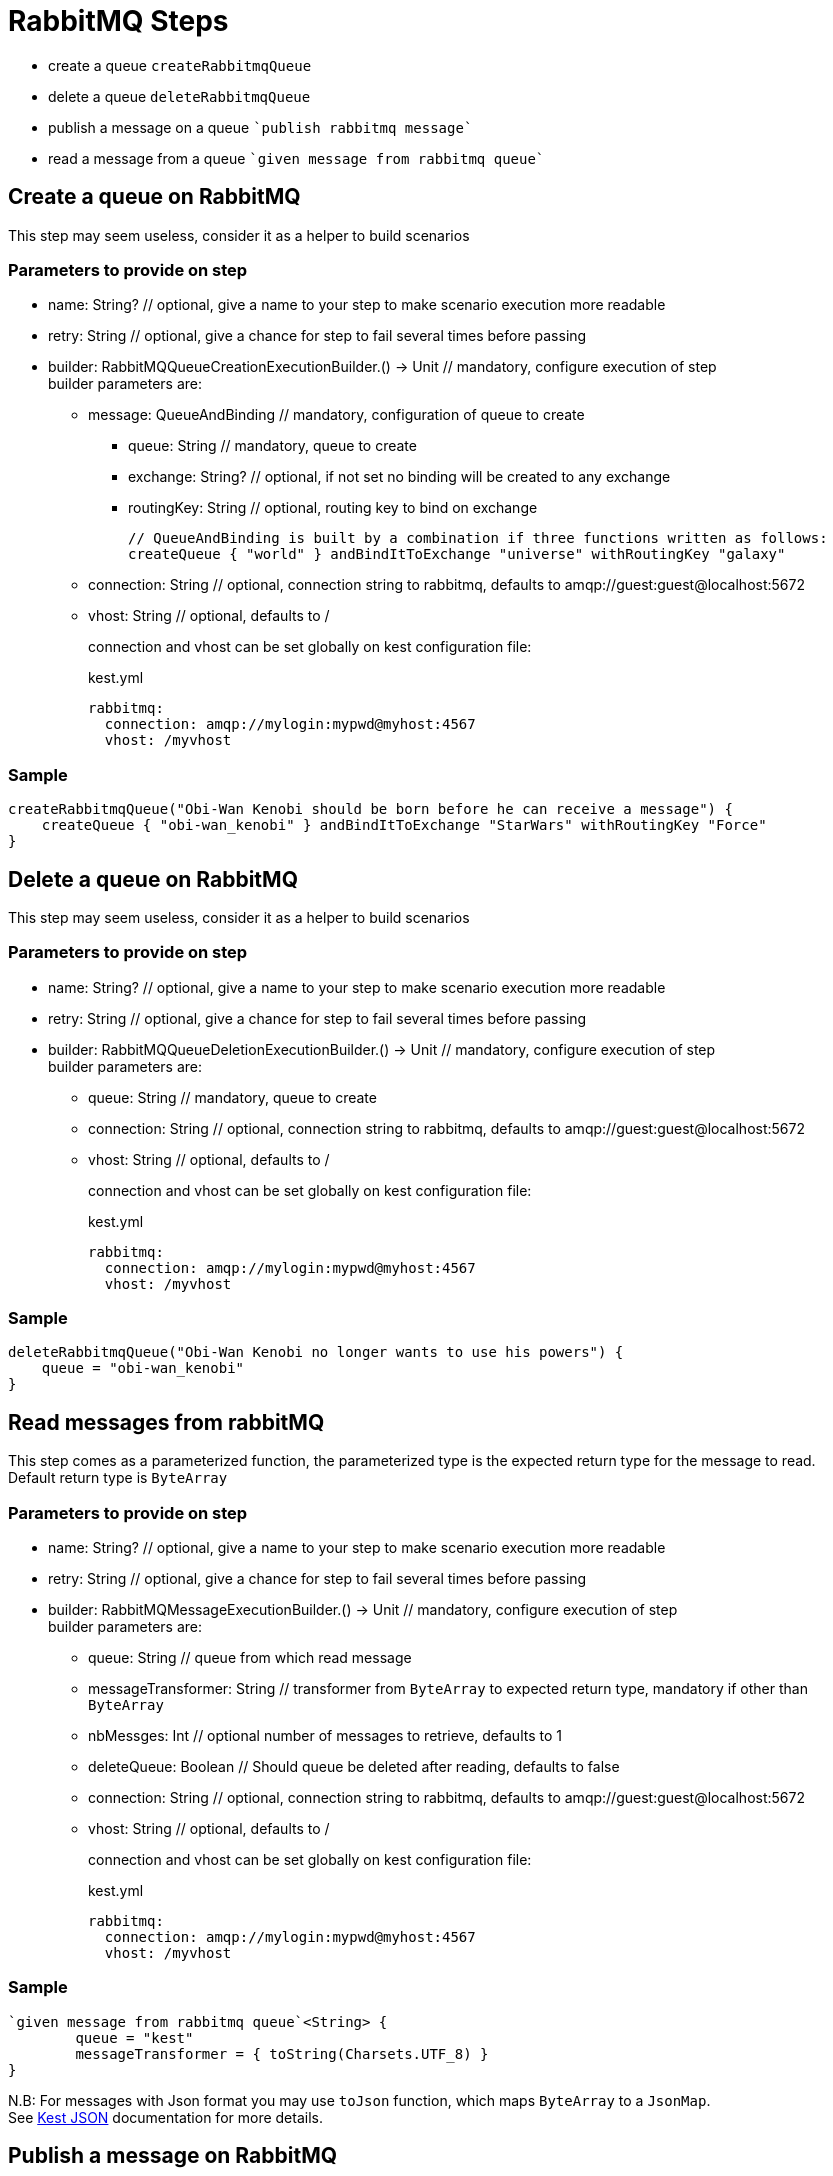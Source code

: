 :gitplant: http://www.plantuml.com/plantuml/proxy?src=https://raw.githubusercontent.com/lemfi/kest/main/

= RabbitMQ Steps

* create a queue `createRabbitmqQueue`
* delete a queue `deleteRabbitmqQueue`
* publish a message on a queue ````publish rabbitmq message````
* read a message from a queue ````given message from rabbitmq queue````

== Create a queue on RabbitMQ

This step may seem useless, consider it as a helper to build scenarios

=== Parameters to provide on step

* name: String? // optional, give a name to your step to make scenario execution more readable
* retry: String // optional, give a chance for step to fail several times before passing
* builder: RabbitMQQueueCreationExecutionBuilder.() -> Unit // mandatory, configure execution of step +
builder parameters are:
** message: QueueAndBinding // mandatory, configuration of queue to create
*** queue: String // mandatory, queue to create
*** exchange: String? // optional, if not set no binding will be created to any exchange
*** routingKey: String // optional, routing key to bind on exchange
+
[source,kotlin]
----
// QueueAndBinding is built by a combination if three functions written as follows:
createQueue { "world" } andBindItToExchange "universe" withRoutingKey "galaxy"
----
** connection: String // optional, connection string to rabbitmq, defaults to amqp://guest:guest@localhost:5672
** vhost: String // optional, defaults to / +
+
connection and vhost can be set globally on kest configuration file:
+
[source,yml,title=kest.yml]
----
rabbitmq:
  connection: amqp://mylogin:mypwd@myhost:4567
  vhost: /myvhost
----

=== Sample

[source,kotlin]
----
createRabbitmqQueue("Obi-Wan Kenobi should be born before he can receive a message") {
    createQueue { "obi-wan_kenobi" } andBindItToExchange "StarWars" withRoutingKey "Force"
}
----

== Delete a queue on RabbitMQ

This step may seem useless, consider it as a helper to build scenarios

=== Parameters to provide on step

* name: String? // optional, give a name to your step to make scenario execution more readable
* retry: String // optional, give a chance for step to fail several times before passing
* builder: RabbitMQQueueDeletionExecutionBuilder.() -> Unit // mandatory, configure execution of step +
builder parameters are:

** queue: String // mandatory, queue to create
** connection: String // optional, connection string to rabbitmq, defaults to amqp://guest:guest@localhost:5672
** vhost: String // optional, defaults to / +
+
connection and vhost can be set globally on kest configuration file:
+
[source,yml,title=kest.yml]
----
rabbitmq:
  connection: amqp://mylogin:mypwd@myhost:4567
  vhost: /myvhost
----

=== Sample

[source,kotlin]
----
deleteRabbitmqQueue("Obi-Wan Kenobi no longer wants to use his powers") {
    queue = "obi-wan_kenobi"
}
----

== Read messages from rabbitMQ

This step comes as a parameterized function, the parameterized type is the expected return type for the message to read. +
Default return type is `ByteArray`

=== Parameters to provide on step

* name: String? // optional, give a name to your step to make scenario execution more readable
* retry: String // optional, give a chance for step to fail several times before passing
* builder: RabbitMQMessageExecutionBuilder.() -> Unit // mandatory, configure execution of step +
builder parameters are:
** queue: String // queue from which read message
** messageTransformer: String // transformer from `ByteArray` to expected return type, mandatory if other than `ByteArray`
** nbMessges: Int // optional number of messages to retrieve, defaults to 1
** deleteQueue: Boolean // Should queue be deleted after reading, defaults to false
** connection: String // optional, connection string to rabbitmq, defaults to amqp://guest:guest@localhost:5672
** vhost: String // optional, defaults to / +
+
connection and vhost can be set globally on kest configuration file:
+
[source,yml,title=kest.yml]
----
rabbitmq:
  connection: amqp://mylogin:mypwd@myhost:4567
  vhost: /myvhost
----

=== Sample

[source,kotlin]
----
`given message from rabbitmq queue`<String> {
        queue = "kest"
        messageTransformer = { toString(Charsets.UTF_8) }
}
----

N.B: For messages with Json format you may use `toJson` function, which maps `ByteArray` to a `JsonMap`. +
See xref:json.adoc[Kest JSON] documentation for more details.

== Publish a message on RabbitMQ

=== Parameters to provide on step

* name: String? // optional, give a name to your step to make scenario execution more readable
* retry: String // optional, give a chance for step to fail several times before passing
* builder: RabbitMQMessageExecutionBuilder.() -> Unit // mandatory, configure execution of step +
builder parameters are:
** message: RabbitMQMessage // mandatory, configuration of message to deliver
*** message: String // mandatory, message to deliver
*** exchange: String? // optional, exchange on which deliver message, defaults to ""
*** routingKey: String // mandatory, routing key for message
*** headers: Map<String, Any> // optional
*** properties: RabbitMQPublicationProperties // optional
**** contentType: String // optional
**** contentEncoding: String // optional
**** deliveryMode: Int // optional
**** priority: Int // optional
**** correlationId: String // optional
**** replyTo: String // optional
**** type: String // optional
**** messageId: String // optional
**** expiration: String // optional time in millis when message will expire
**** timestamp: Date // optional
**** userId: String // optional
**** appId: String // optional
+
[source,kotlin]
----
// RabbitMQMessage may be built by a combination of functions written as follows:
publish { "message_to_publish" } toExchange "target_exchange" withRoutingKey "routing_key" withHeaders mapOf(
    "header" to "headerValue"
) withProperties {
    messageId = "my id"
    expiration = "10000"
}
----
** connection: String // optional, connection string to rabbitmq, defaults to amqp://guest:guest@localhost:5672
** vhost: String // optional, defaults to /
+
connection, vhost and exchange can be set globally on kest configuration file:
+
[source,yml,title=kest.yml]
----
rabbitmq:
  connection: amqp://mylogin:mypwd@myhost:4567
  vhost: /myvhost
  exchange: my_exchange
----

=== Sample

[source,kotlin]
----
`publish rabbitmq message`("say hello world through universe") {
    publish { """ { "hello": "world" } """ } toExchange "" withRoutingKey "universe"
}
----